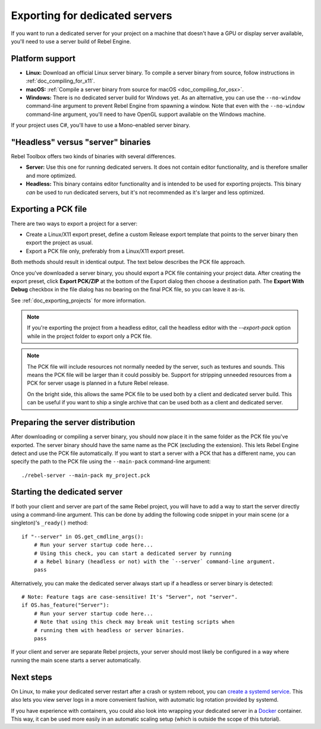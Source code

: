 .. _doc_exporting_for_dedicated_servers:

Exporting for dedicated servers
===============================

If you want to run a dedicated server for your project on a machine that doesn't
have a GPU or display server available, you'll need to use a server build of Rebel Engine.

Platform support
----------------

- **Linux:** Download an official Linux server binary.
  To compile a server binary from source, follow instructions in
  :ref:`doc_compiling_for_x11`.
- **macOS:** :ref:`Compile a server binary from source for macOS <doc_compiling_for_osx>`.
- **Windows:** There is no dedicated server build for Windows yet. As an alternative,
  you can use the ``--no-window`` command-line argument to prevent Rebel Engine from
  spawning a window. Note that even with the ``--no-window`` command-line argument,
  you'll need to have OpenGL support available on the Windows machine.

If your project uses C#, you'll have to use a Mono-enabled server binary.

"Headless" versus "server" binaries
-----------------------------------

Rebel Toolbox offers two kinds of binaries with several differences.

- **Server:** Use this one for running dedicated servers. It does not contain
  editor functionality, and is therefore smaller and more
  optimized.
- **Headless:** This binary contains editor functionality and is intended to be
  used for exporting projects. This binary *can* be used to run dedicated
  servers, but it's not recommended as it's larger and less optimized.

Exporting a PCK file
--------------------

There are two ways to export a project for a server:

- Create a Linux/X11 export preset, define a custom Release export template
  that points to the server binary then export the project as usual.
- Export a PCK file only, preferably from a Linux/X11 export preset.

Both methods should result in identical output. The text below describes the PCK
file approach.

Once you've downloaded a server binary, you should export a PCK file containing
your project data. After creating the export preset, click **Export PCK/ZIP** at
the bottom of the Export dialog then choose a destination path.
The **Export With Debug** checkbox in the file dialog has no bearing on the
final PCK file, so you can leave it as-is.

See :ref:`doc_exporting_projects` for more information.

.. note::

    If you're exporting the project from a headless editor, call the headless
    editor with the `--export-pack` option while in the project folder to export
    only a PCK file.

.. note::

    The PCK file will include resources not normally needed by the server, such
    as textures and sounds. This means the PCK file will be larger than it could
    possibly be. Support for stripping unneeded resources from a PCK for server
    usage is planned in a future Rebel release.

    On the bright side, this allows the same PCK file to be used both by a
    client and dedicated server build. This can be useful if you want to ship a
    single archive that can be used both as a client and dedicated server.

Preparing the server distribution
---------------------------------

After downloading or compiling a server binary, you should now place it in the
same folder as the PCK file you've exported. The server binary should have the
same name as the PCK (excluding the extension). This lets Rebel Engine detect and use
the PCK file automatically. If you want to start a server with a PCK that has a
different name, you can specify the path to the PCK file using the
``--main-pack`` command-line argument::

    ./rebel-server --main-pack my_project.pck

Starting the dedicated server
-----------------------------

If both your client and server are part of the same Rebel project, you will have
to add a way to start the server directly using a command-line argument. This
can be done by adding the following code snippet in your main scene (or a
singleton)'s ``_ready()`` method::

    if "--server" in OS.get_cmdline_args():
        # Run your server startup code here...
        # Using this check, you can start a dedicated server by running
        # a Rebel binary (headless or not) with the `--server` command-line argument.
        pass

Alternatively, you can make the dedicated server always start up if a headless
or server binary is detected::

    # Note: Feature tags are case-sensitive! It's "Server", not "server".
    if OS.has_feature("Server"):
        # Run your server startup code here...
        # Note that using this check may break unit testing scripts when
        # running them with headless or server binaries.
        pass

If your client and server are separate Rebel projects, your server should most
likely be configured in a way where running the main scene starts a server
automatically.

Next steps
----------

On Linux, to make your dedicated server restart after a crash or system reboot,
you can
`create a systemd service <https://medium.com/@benmorel/creating-a-linux-service-with-systemd-611b5c8b91d6>`__.
This also lets you view server logs in a more convenient fashion, with automatic
log rotation provided by systemd.

If you have experience with containers, you could also look into wrapping your
dedicated server in a `Docker <https://www.docker.com/>`__ container. This way,
it can be used more easily in an automatic scaling setup (which is outside the
scope of this tutorial).
